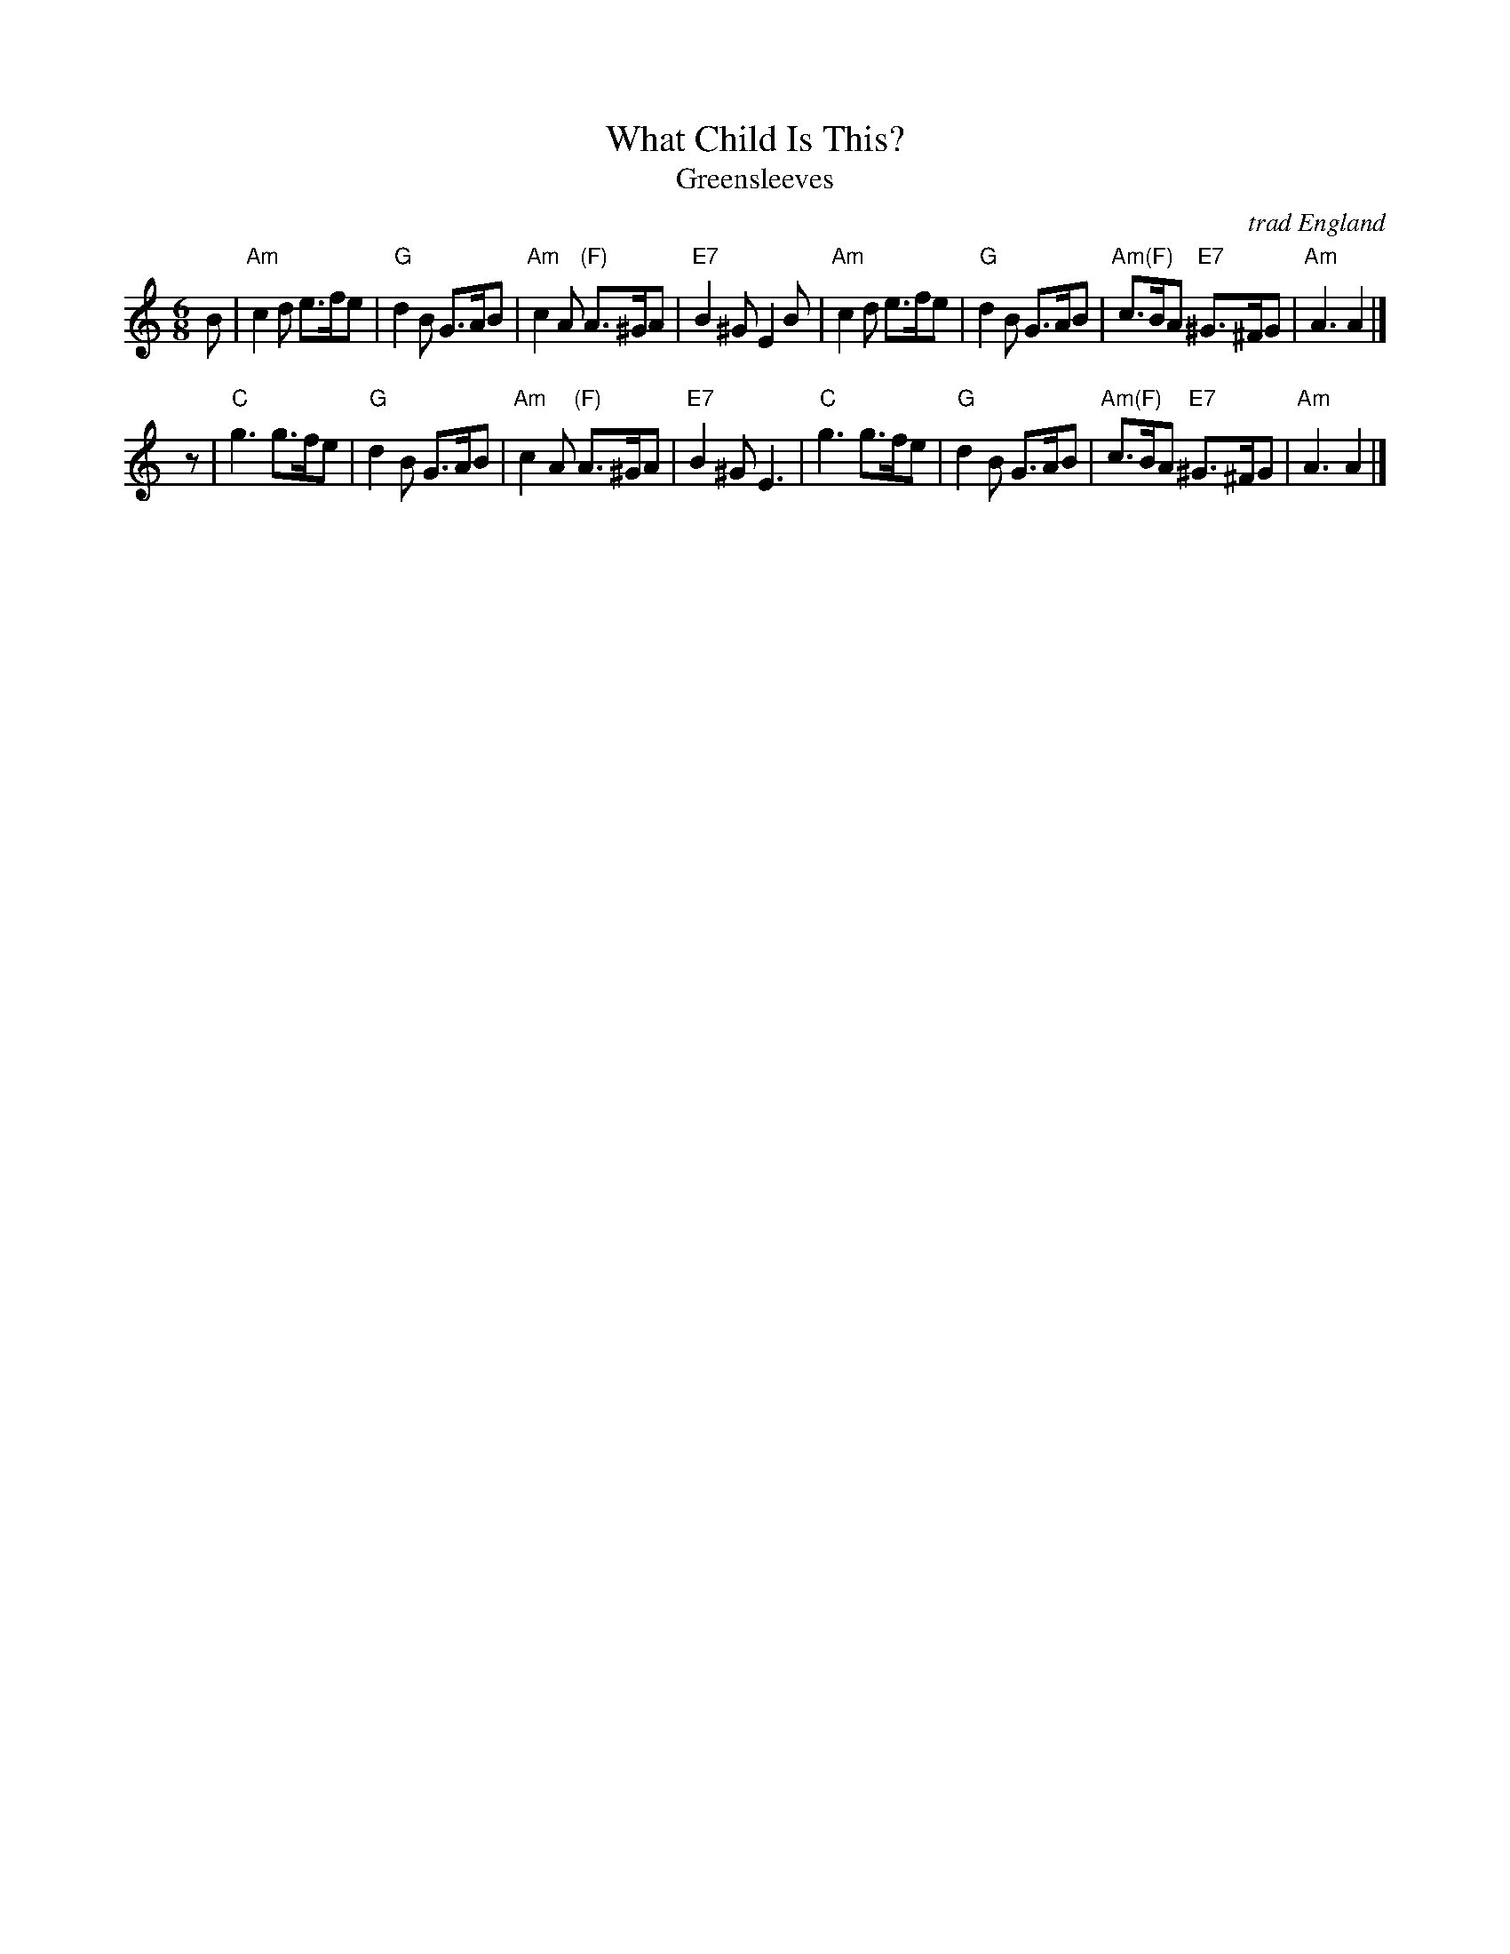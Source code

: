 X: 1
T: What Child Is This?
T: Greensleeves
O: trad England
M: 6/8
L: 1/8
K: Am
B \
| "Am"c2d e>fe | "G"d2B G>AB | "Am"c2A "(F)"A>^GA | "E7"B2^G E2B \
| "Am"c2d e>fe | "G"d2B G>AB | "Am(F)"c>BA "E7"^G>^FG | "Am"A3 A2 |]
z \
| "C"g3 g>fe | "G"d2B G>AB | "Am"c2A "(F)"A>^GA | "E7"B2^G E3 \
| "C"g3 g>fe | "G"d2B G>AB | "Am(F)"c>BA "E7"^G>^FG | "Am"A3 A2 |]
